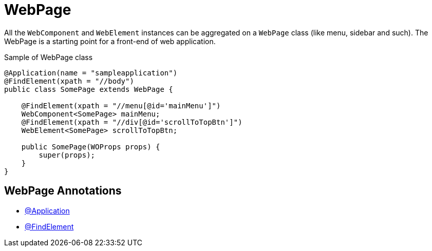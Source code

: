 = WebPage

All the `WebComponent` and `WebElement` instances can be aggregated on a `WebPage` class (like menu, sidebar and such). The WebPage is a starting point for a front-end of web application.

.Sample of WebPage class
[source,java]
```
@Application(name = "sampleapplication")
@FindElement(xpath = "//body")
public class SomePage extends WebPage {

    @FindElement(xpath = "//menu[@id='mainMenu']")
    WebComponent<SomePage> mainMenu;
    @FindElement(xpath = "//div[@id='scrollToTopBtn']")
    WebElement<SomePage> scrollToTopBtn;

    public SomePage(WOProps props) {
        super(props);
    }
}
```

== WebPage Annotations

- link:../../cheatsheets/annotations.adoc#_application[@Application]
- link:../../cheatsheets/annotations.adoc#_findelement[@FindElement]